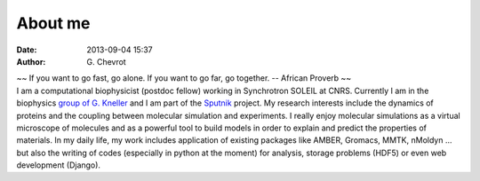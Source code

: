 About me
########
:date: 2013-09-04 15:37
:author: G\. Chevrot


.. container:: proverb

    ~~ If you want to go fast, go alone.  If you want to go far, go together. -- 
    African Proverb ~~

.. container:: leftside
    
    |photo|

.. container:: rightside

    I am a computational biophysicist (postdoc fellow) working in Synchrotron SOLEIL 
    at CNRS. Currently I am in the biophysics `group of G. Kneller`_ and I am part 
    of the Sputnik_ project. 
    My research interests include the dynamics of proteins and the coupling 
    between molecular simulation and experiments. I really enjoy molecular
    simulations as a virtual microscope of molecules and as a powerful 
    tool to build models in order to explain and predict the properties of
    materials.
    In my daily life, my work includes application of existing packages like AMBER, 
    Gromacs, MMTK, nMoldyn ... but also the writing of codes (especially in 
    python at the moment) for analysis, storage problems (HDF5) or even web 
    development (Django).


.. |photo| image:: http://gchevrot.github.io/home/static/images/ffc1ere_poigny_2012.jpg
.. _Sputnik: http://dirac.cnrs-orleans.fr/sputnik/home/
.. _group of G. Kneller: http://dirac.cnrs-orleans.fr/plone/

